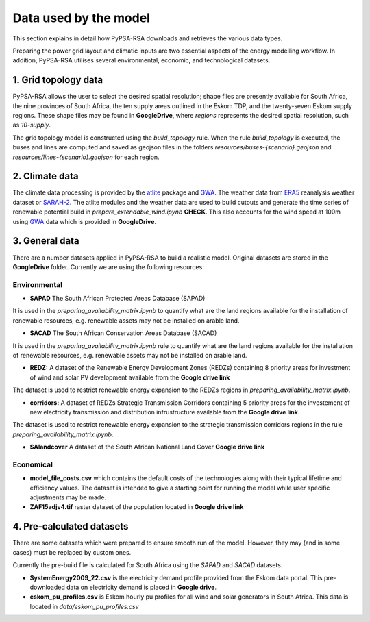 ..
  SPDX-FileCopyrightText: 2021 The PyPSA meets Earth authors

  SPDX-License-Identifier: CC-BY-4.0

.. _data_workflow:

##########################################
Data used by the model
##########################################

This section explains in detail how PyPSA-RSA downloads and retrieves the various data types.

Preparing the power grid layout and climatic inputs are two essential aspects of the energy modelling workflow. In addition, PyPSA-RSA utilises several environmental, economic, and technological datasets.

1. Grid topology data
===================================

PyPSA-RSA allows the user to select the desired spatial resolution; shape files are presently available for South Africa, the nine provinces of South Africa, the ten supply areas outlined in the Eskom TDP, and the twenty-seven Eskom supply regions.
These shape files may be found in **GoogleDrive**, where `regions` represents the desired spatial resolution, such as `10-supply`.

The grid topology model is constructed using the `build_topology` rule. When the rule `build_topology` is executed, the buses and lines are computed and saved as geojson files in the folders `resources/buses-{scenario}.geojson` and `resources/lines-{scenario}.geojson` for each region.

2. Climate data
===================================

The climate data processing is provided by the `atlite <https://atlite.readthedocs.io/en/latest/>`_ package and `GWA <https://globalwindatlas.info/en/area/South%20Africa>`_.
The weather data from `ERA5 <https://www.ecmwf.int/en/forecasts/datasets/reanalysis-datasets/era5>`_ reanalysis weather 
dataset or `SARAH-2 <https://wui.cmsaf.eu/safira/action/viewProduktSearch>`_. The atlite modules and the weather data are used to build cutouts
and generate the time series of renewable potential build in `prepare_extendable_wind.ipynb` **CHECK**.
This also accounts for the wind speed at 100m using `GWA <https://globalwindatlas.info/en/area/South%20Africa>`_ 
data which is provided in **GoogleDrive**.

.. image:: img/buils_renewables_profiles_cap_factor.png
    :width: 80%
    :align: center

3. General data
===================================

There are a number datasets applied in PyPSA-RSA to build a realistic model. Original datasets are stored in the **GoogleDrive** folder. Currently we are using the following resources:

Environmental
------------------------------------

* **SAPAD** The South African Protected Areas Database (SAPAD)  

.. image:: img/copernicus.png
    :height: 150 px
    :align: center

It is used in the `preparing_availability_matrix.ipynb` to quantify what are the land regions available for the installation of renewable resources, e.g. renewable assets may not be installed on arable land. 

* **SACAD** The South African Conservation Areas Database (SACAD)  

.. image:: img/copernicus.png
    :height: 150 px
    :align: center

It is used in the `preparing_availability_matrix.ipynb` rule to quantify what are the land regions available for the installation of renewable resources, e.g. renewable assets may not be installed on arable land.

* **REDZ:** A dataset of the Renewable Energy Development Zones (REDZs) containing 8 priority areas for investment of wind and solar PV development available from the **Google drive link**

The dataset is used to restrict renewable energy expansion to the REDZs regions in `preparing_availability_matrix.ipynb`.

* **corridors:** A dataset of REDZs Strategic Transmission Corridors containing 5 priority areas for the investement of new electricity transmission and distribution infrustructure available from the **Google drive link**. 

The dataset is used to restrict renewable energy expansion to the strategic transmission corridors regions in the rule `preparing_availability_matrix.ipynb`.

.. image:: img/gebco_2021_grid_image.jpg
    :width: 150%
    :align: center

* **SAlandcover** A dataset of the South African National Land Cover **Google drive link**
Economical
------------------------------------

* **model_file_costs.csv** which contains the default costs of the technologies along with their typical lifetime and efficiency values. The dataset is intended to give a starting point for running the model while user specific adjustments may be made. 

* **ZAF15adjv4.tif** raster dataset of the population located in **Google drive link**

4. Pre-calculated datasets
===================================

There are some datasets which were prepared to ensure smooth run of the model. However, they may (and in some cases) must be replaced by custom ones. 

Currently the pre-build file is calculated for South Africa using the `SAPAD` and `SACAD` datasets. 

* **SystemEnergy2009_22.csv** is the electricity demand profile provided from the Eskom data portal. This pre-downloaded data on electricity demand is placed in **Google drive**.

* **eskom_pu_profiles.csv** is Eskom hourly pu profiles for all wind and solar generators in South Africa. This data is located in `data/eskom_pu_profiles.csv`



